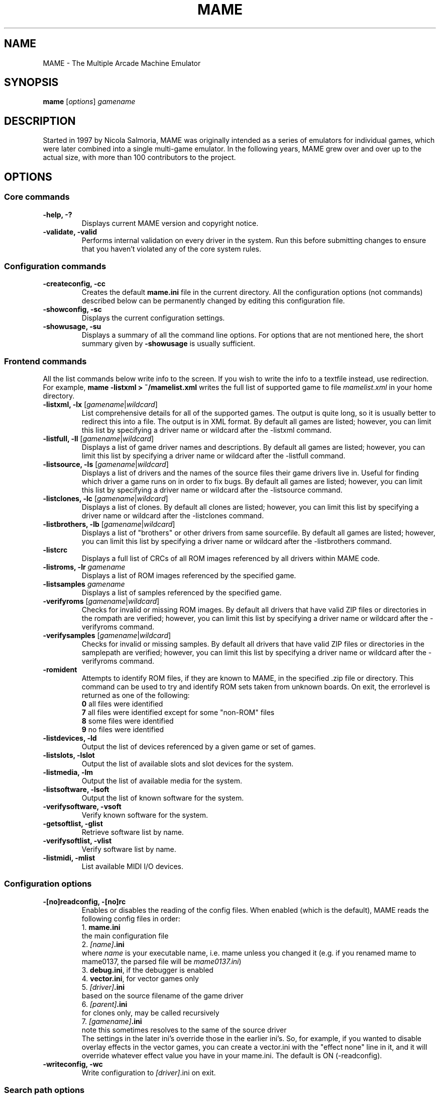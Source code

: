 .\"  -*- nroff -*-
.\"
.\" mame.6
.\"
.\" Man page created from usage and source information:
.\" * commands: see src/emu/clifront.c clifront.h
.\" * options: core entries, see src/emu/emuopts.c emuopts.h
.\"            SDL-specific entries, see src/osd/sdl/sdlmain.c osdsdl.h
.\" Cesare Falco <c.falco@ubuntu.com>, February 2007
.\"
.\" Also, some text borrowed from the xmame 0.106 man page,
.\" done by Rene Herrmann <rene.herrmann@berlin.de>, September 2000
.\" and updated by Andrew Burton <burtona@gol.com>, July 2003
.\"
.\"
.TH MAME 6 2013-01-28 0.148u1 "MAME \- The Multiple Arcade Machine Emulator"
.\"
.\"
.\" NAME chapter
.SH NAME
MAME \- The Multiple Arcade Machine Emulator
.\"
.\"
.\" SYNOPSIS chapter
.SH SYNOPSIS
.B mame
.RI [ options ]
.I gamename
.\"
.\"
.\" DESCRIPTION chapter
.SH DESCRIPTION
Started in 1997 by Nicola Salmoria, MAME was originally intended as a series
of emulators for individual games, which were later combined into a single
multi\-game emulator. In the following years, MAME grew over and over up to
the actual size, with more than 100 contributors to the project.
.\"
.\"
.\" OPTIONS chapter
.SH OPTIONS
.\"
.\" *******************************************************
.SS Core commands
.\" *******************************************************
.TP
.B \-help, \-?
Displays current MAME version and copyright notice.
.TP
.B \-validate, \-valid
Performs internal validation on every driver in the system. Run this
before submitting changes to ensure that you haven't violated any of
the core system rules.
.\"
.\" *******************************************************
.SS Configuration commands
.\" *******************************************************
.TP
.B \-createconfig, \-cc
Creates the default \fBmame.ini\fR file in the current directory. All the
configuration options (not commands) described below can be permanently
changed by editing this configuration file.
.TP
.B \-showconfig, \-sc
Displays the current configuration settings.
.TP
.B \-showusage, \-su
Displays a summary of all the command line options. For options that
are not mentioned here, the short summary given by \fB\-showusage\fR
is usually sufficient.
.\"
.\" *******************************************************
.SS Frontend commands
.\" *******************************************************
All the list commands below write info to the screen.
If you wish to write the info to a textfile instead, use redirection.
For example,
.B mame \-listxml > ~/mamelist.xml
writes the full list of supported game to file \fImamelist.xml\fR in your home
directory.
.TP
.B \-listxml, \-lx \fR[\fIgamename\fR|\fIwildcard\fR]
List comprehensive details for all of the supported games. The output
is quite long, so it is usually better to redirect this into a file.
The output is in XML format. By default all games are listed; however,
you can limit this list by specifying a driver name or wildcard after
the \-listxml command.
.TP
.B \-listfull, \-ll \fR[\fIgamename\fR|\fIwildcard\fR]
Displays a list of game driver names and descriptions. By default all
games are listed; however, you can limit this list by specifying a
driver name or wildcard after the \-listfull command.
.TP
.B \-listsource, \-ls \fR[\fIgamename\fR|\fIwildcard\fR]
Displays a list of drivers and the names of the source files their game
drivers live in. Useful for finding which driver a game runs on in
order to fix bugs. By default all games are listed; however, you can
limit this list by specifying a driver name or wildcard after the
\-listsource command.
.TP
.B \-listclones, \-lc \fR[\fIgamename\fR|\fIwildcard\fR]
Displays a list of clones. By default all clones are listed; however,
you can limit this list by specifying a driver name or wildcard after
the \-listclones command.
.TP
.B \-listbrothers, \-lb \fR[\fIgamename\fR|\fIwildcard\fR]
Displays a list of "brothers" or other drivers from same sourcefile.
By default all games are listed; however, you can limit this list by
specifying a driver name or wildcard after the \-listbrothers command.
.TP
.B \-listcrc
Displays a full list of CRCs of all ROM images referenced by all
drivers within MAME code.
.TP
.B \-listroms, \-lr \fIgamename
Displays a list of ROM images referenced by the specified game.
.TP
.B \-listsamples \fIgamename
Displays a list of samples referenced by the specified game.
.TP
.B \-verifyroms \fR[\fIgamename\fR|\fIwildcard\fR]
Checks for invalid or missing ROM images. By default all drivers that
have valid ZIP files or directories in the rompath are verified;
however, you can limit this list by specifying a driver name or
wildcard after the \-verifyroms command.
.TP
.B \-verifysamples \fR[\fIgamename\fR|\fIwildcard\fR]
Checks for invalid or missing samples. By default all drivers that
have valid ZIP files or directories in the samplepath are verified;
however, you can limit this list by specifying a driver name or
wildcard after the \-verifyroms command.
.TP
.B \-romident
Attempts to identify ROM files, if they are known to MAME, in the
specified .zip file or directory. This command can be used to try and
identify ROM sets taken from unknown boards. On exit, the errorlevel
is returned as one of the following:
.br
\fB0\fR  all files were identified
.br
\fB7\fR  all files were identified except for some "non\-ROM" files
.br
\fB8\fR  some files were identified
.br
\fB9\fR  no files were identified
.TP
.B \-listdevices, \-ld
Output the list of devices referenced by a given game or set of games.
.TP
.B \-listslots, \-lslot
Output the list of available slots and slot devices for the system.
.TP
.B \-listmedia, \-lm
Output the list of available media for the system.
.TP
.B \-listsoftware, \-lsoft
Output the list of known software for the system.
.TP
.B \-verifysoftware, \-vsoft
Verify known software for the system.
.TP
.B \-getsoftlist, \-glist
Retrieve software list by name.
.TP
.B \-verifysoftlist, \-vlist
Verify software list by name.
.TP
.B \-listmidi, \-mlist
List available MIDI I/O devices.
.\"
.\" *******************************************************
.SS Configuration options
.\" *******************************************************
.TP
.B \-[no]readconfig, \-[no]rc
Enables or disables the reading of the config files. When enabled
(which is the default), MAME reads the following config files in order:
.br
1. \fBmame.ini\fR
.br
the main configuration file
.br
2. \fI[name]\fB.ini\fR
.br
where \fIname\fR is your executable name, i.e. mame unless you changed it
(e.g. if you renamed mame to mame0137, the parsed file will be
\fImame0137.ini\fR)
.br
3. \fBdebug.ini\fR, if the debugger is enabled
.br
4. \fBvector.ini\fR, for vector games only
.br
5. \fI[driver]\fB.ini\fR
.br
based on the source filename of the game driver
.br
6. \fI[parent]\fB.ini\fR
.br
for clones only, may be called recursively
.br
7. \fI[gamename]\fB.ini\fR
.br
note this sometimes resolves to the same of the source driver
.br
The settings in the later ini's override those in the earlier ini's.
So, for example, if you wanted to disable overlay effects in the
vector games, you can create a vector.ini with the "effect none" line
in it, and it will override whatever effect value you have in your
mame.ini. The default is ON (\-readconfig).
.TP
.B \-writeconfig, \-wc
Write configuration to \fI[driver]\fR.ini on exit.
.\"
.\" *******************************************************
.SS Search path options
.\" *******************************************************
Be careful to use the path, directory and file options in
mame.ini \fBONLY\fR. Otherwise, the outcome may be unpredictable and not
consistent across releases.
.TP
.B \-rompath, \-rp, \-biospath, \-bp \fIpathname
Specifies a list of paths within which to find ROM or hard disk images.
Multiple paths can be specified by separating them with semicolons.
The default is 'roms' (that is, a directory "roms" in the same directory
as the MAME executable).
.TP
.B \-samplepath, \-sp \fIpathname
Specifies a list of paths within which to find sample files. Multiple
paths can be specified by separating them with semicolons. The default
is 'samples' (that is, a directory "samples" in the same directory as
the MAME executable).
.TP
.B \-artpath, \-artwork_directory \fIpathname
Specifies a list of paths within which to find artwork files. Multiple
paths can be specified by separating them with semicolons. The default
is 'artwork' (that is, a directory "artwork" in the same directory as
the MAME executable).
.TP
.B \-ctrlrpath, \-ctrlr_directory \fIpathname
Specifies a list of paths within which to find controller\-specific
configuration files. Multiple paths can be specified by separating
them with semicolons. The default is 'ctrlr' (that is, a directory
"ctrlr" in the same directory as the MAME executable).
.TP
.B \-inipath \fIpathname
Specifies a list of paths within which to find .INI files. Multiple
paths can be specified by separating them with semicolons. The default
is '/etc/mame/'.
.TP
.B \-fontpath \fIpathname
Specifies a list of paths within which to find .BDF font files. Multiple
paths can be specified by separating them with semicolons. The default
is '.' (that is, search in the same directory as the MAME executable).
.TP
.B \-cheatpath \fIpathname
Specifies a list of paths within which to find cheat files. Multiple
paths can be specified by separating them with semicolons. The default
is 'cheat' (that is, a directory 'cheat' in the same directory as
the MAME executable).
.TP
.B \-crosshairpath \fIpathname
Specifies a list of paths within which to find crosshair files. Multiple
paths can be specified by separating them with semicolons. The default
is 'crosshair' (that is, a directory "crosshair" in the same directory as
the MAME executable).  If the Crosshair is set to default in the menu,
MAME will look for gamename\cross#.png and then cross#.png in the
specified crosshairpath, where # is the player number.  Failing that,
MAME will use built\-in default crosshairs.
.\"
.\" *******************************************************
.SS Output Directory Options
.\" *******************************************************
.TP
.B \-cfg_directory \fIpathname
Specifies a single directory where configuration files are stored.
Configuration files store user configurable settings that are read at
startup and written when MAME exits. The default is 'cfg' (that is,
a directory "cfg" in the same directory as the MAME executable). If this
directory does not exist, it will be automatically created.
.TP
.B \-nvram_directory \fIpathname
Specifies a single directory where NVRAM files are stored. NVRAM files
store the contents of EEPROM and non\-volatile RAM (NVRAM) for games
which used this type of hardware. This data is read at startup and
written when MAME exits. The default is 'nvram' (that is, a directory
"nvram" in the same directory as the MAME executable). If this directory
does not exist, it will be automatically created.
.TP
.B \-memcard_directory \fIpathname
Specifies a single directory where memory card files are stored. Memory
card files store the contents of removable memory cards for games which
used this type of hardware. This data is read and written under control
of the user via the "Memory Card" menu in the user interface. The
default is 'memcard' (that is, a directory "memcard" in the same
directory as the MAME executable). If this directory does not exist,
it will be automatically created.
.TP
.B \-input_directory \fIpathname
Specifies a single directory where input recording files are stored.
Input recordings are created via the \-record option and played back via
the \-playback option. The default is 'inp' (that is, a directory
"inp" in the same directory as the MAME executable). If this directory
does not exist, it will be automatically created.
.TP
.B \-state_directory \fIpathname
Specifies a single directory where save state files are stored. Save
state files are read and written either upon user request, or when using
the \-autosave option. The default is 'sta' (that is, a directory "sta"
in the same directory as the MAME executable). If this directory does
not exist, it will be automatically created.
.TP
.B \-snapshot_directory \fIpathname
Specifies a single directory where screen snapshots are stored, when
requested by the user. The default is 'snap' (that is, a directory
"snap" in the same directory as the MAME executable). If this directory
does not exist, it will be automatically created.
.TP
.B \-diff_directory \fIpathname
Specifies a single directory where hard drive differencing files are
stored. Hard drive differencing files store any data that is written
back to a hard disk image, in order to preserve the original image. The
differencing files are created at startup when a game with a hard disk
image. The default is 'diff' (that is, a directory "diff" in the same
directory as the MAME executable). If this directory does not exist,
it will be automatically created.
.TP
.B \-comment_directory \fIpathname
Specifies a single directory where debugger comment files are stored.
Debugger comment files are written by the debugger when comments are
added to the disassembly for a game. The default is 'comments' (that is,
a directory "comments" in the same directory as the MAME executable).
If this directory does not exist, it will be automatically created.
.\"
.\" *******************************************************
.SS State/playback options
.\" *******************************************************
.TP
.B \-state \fIslot
Immediately after starting the specified game, will cause the save
state in the specified \fIslot\fP to be loaded.
.TP
.B \-[no]autosave
When enabled, automatically creates a save state file when exiting MAME
and automatically attempts to reload it when later starting MAME with
the same game. This only works for games that have explicitly enabled
save state support in their driver. The default is OFF (\-noautosave).
.TP
.B \-playback, \-pb \fIfilename
Specifies a file from which to play back a series of game inputs. This
feature does not work reliably for all games, but can be used to watch
a previously recorded game session from start to finish. In order to
make things consistent, you should only record and playback with all
configuration (.cfg), NVRAM (.nv), and memory card files deleted. The
default is NULL (no playback).
.TP
.B \-record, \-rec \fIfilename
Specifies a file to record all input from a game session. This can be
used to record a game session for later playback. This feature does not
work reliably for all games, but can be used to watch a previously
recorded game session from start to finish. In order to make things
consistent, you should only record and playback with all configuration
(.cfg), NVRAM (.nv), and memory card files deleted. The default is NULL
(no recording).
.TP
.B \-snapname \fIname
Describes how MAME should name files for snapshots. \fIname\fP is a string
that provides a template that is used to generate a filename. Three
simple substitutions are provided: the / character represents the
path separator on any target platform (even Windows); the string \fI%g\fP
represents the driver name of the current game; and the string \fI%i\fP
represents an incrementing index. If \fI%i\fP is omitted, then each
snapshot taken will overwrite the previous one; otherwise, MAME will
find the next empty value for \fI%i\fP and use that for a filename. The
default is \fI%g/%i\fP, which creates a separate folder for each game,
and names the snapshots under it starting with 0000 and increasing
from there.
.TP
.B \-snapsize \fIwidth\fPx\fIheight
Hard\-codes the size for snapshots and movie recording. By default,
MAME will create snapshots at the game's current resolution in raw
pixels, and will create movies at the game's starting resolution in
raw pixels. If you specify this option, then MAME will create both
snapshots and movies at the size specified, and will bilinear filter
the result. Note that this size does not automatically rotate if the 
game is vertically oriented. The default is 'auto'.
.TP
.B \-snapview internal\fR|\fBauto\fR|\fIviewname
Specifies the view to use when rendering snapshots and movies. By
default, both use a special 'internal' view, which renders a separate
snapshot per screen or renders movies only of the first screen. By
specifying this option, you can override this default behavior and
select a single view that will apply to all snapshots and movies.
Note that \fIviewname\fP does not need to be a perfect match; rather, it
will select the first view whose name matches all the characters
specified by \fIviewname\fP. For example, \-snapview native will match the 
"Native (15:14)" view even though it is not a perfect match. 
\fIviewname\fP can also be 'auto', which selects the first view with all
screens present. The default value is 'internal'.
.TP
.B \-mngwrite \fIfilename
Writes each video frame to the given \fIfilename\fP in MNG format, producing
an animation of the	game session. Note that \-mngwrite only writes video
frames; it does not save any audio data. Use \-wavwrite for that, and
reassemble the audio/video using offline tools. The default is NULL (no
recording).
.TP
.B \-aviwrite \fIfilename
Stream video and sound data to the given \fIfilename\fP in AVI format,
producing an animation of the game session complete with sound. The
default is NULL (no recording).
.TP
.B \-wavwrite \fIfilename
Writes the final mixer output to the given \fIfilename\fP in WAV format,
producing an audio recording of the	game session. The default is NULL
(no recording).
.TP
.B \-[no]burnin
Tracks brightness of the screen during play and at the end of 
emulation generates a PNG that can be used to simulate burn\-in
effects on other games. The resulting PNG is created such that the
least used\-areas of the screen are fully white (since burned\-in areas 
are darker, all other areas of the screen must be lightened a touch).
The intention is that this PNG can be loaded via an artwork file with
a low alpha (e.g, 0.1\-0.2 seems to work well) and blended over the
entire screen. The PNG files are saved in the snap directory under 
the gamename\\burnin\-<screen.name>.png. The default is OFF (\-noburnin).
.\"
.\" *******************************************************
.SS Performance options
.\" *******************************************************
.TP
.B \-[no]autoframeskip, \-[no]afs
Automatically determines the frameskip level while you're playing the
game, adjusting it constantly in a frantic attempt to keep the game
running at full speed. Turning this on overrides the value you have set
for \-frameskip below. The default is OFF (\-noautoframeskip).
.TP
.B \-frameskip, \-fs \fIvalue
Specifies the frameskip value (autoframeskip must be disabled). This is the
number of frames out of every 12 to drop when running. For example, if you
say \-frameskip 2, then MAME will display 10 out of every 12 frames. By
skipping those frames, you may be able to get full speed in a game that
requires more horsepower than your computer has. The default value is 0,
which skips no frames.
.TP
.B \-seconds_to_run, \-str \fIvalue
This option can be used for benchmarking and automated testing. It tells 
MAME to stop execution after a fixed number of seconds. By combining 
this with a fixed set of other command line options, you can set up a 
consistent environment for benchmarking MAME performance. In addition, 
upon exit, the \-str option will write a screenshot called final.png
to the game's snapshot directory.
.TP
.B \-[no]throttle
Configures the default thottling setting. When throttling is on, MAME
attempts to keep the game running at the game's intended speed. When
throttling is off, MAME runs the game as fast as it can. Note that the
fastest speed is more often than not limited by your graphics card,
especially for older games. The default is ON (\-throttle).
.TP
.B \-[no]sleep
Allows MAME to give time back to the system when running with \-throttle.
This allows other programs to have some CPU time, assuming that the
game isn't taxing 100% of your CPU resources. This option can potentially
cause hiccups in performance if other demanding programs are running.
The default is ON (\-sleep).
.TP
.B \-speed
Controls the speed of gameplay, relative to realtime; smaller numbers are
slower. Default is 1.00.
.TP
.B \-refreshspeed, \-rs
Automatically adjusts the \fB\-speed\fR parameter to keep the effective refresh
rate below that of the lowest screen refresh rate.
.\"
.\" +++++++++++++++++++++++++++++++++++++++++++++++++++++++
.\" SDL specific
.\" +++++++++++++++++++++++++++++++++++++++++++++++++++++++
.TP
.B \-multithreading, \-mt
Enable multithreading; this enables rendering and blitting on a separate
thread. The default is OFF.
.TP
.B \-numprocessors, \-np
Set number of processors; this overrides the number the system reports.
.TP
.B \-sdlvideofps
Show SDL video performance.
.TP
.B \-bench
Benchmark for the given number of emulated seconds;
implies \-video none \-nosound \-nothrottle.
.\"
.\" *******************************************************
.SS Rotation options
.\" *******************************************************
.TP
.B \-[no]rotate
Rotate the game to match its normal state (horizontal/vertical). This
ensures that both vertically and horizontally oriented games show up
correctly without the need to rotate your monitor. If you want to keep
the game displaying 'raw' on the screen the way it would have in the
arcade, turn this option OFF. The default is ON (\-rotate).
.TP
.B \-[no]ror | \-[no]rol
Rotate the game screen to the right (clockwise) or left (counter\-
clockwise) relative to either its normal state (if \-rotate is specified)
or its native state (if \-norotate is specified). The default for both of
these options is OFF (\-noror \-norol).
.TP
.B \-[no]autoror | \-[no]autorol
These options are designed for use with pivoting screens that only
pivot in a single direction. If your screen only pivots clockwise,
use \-autorol to ensure that the game will fill the screen either
horizontally or vertically in one of the directions you can handle.
If your screen only pivots counter\-clockwise, use \-autoror.
.TP
.B \-[no]flipx \-[no]flipy
Flip (mirror) the game screen either horizontally (\-flipx) or
vertically (\-flipy). The flips are applied after the \-rotate and
\-ror/\-rol options are applied. The default for both of these options
is OFF (\-noflipx \-noflipy).
.\"
.\" *******************************************************
.SS Artwork options
.\" *******************************************************
.TP
.B \-[no]artwork_crop, \-[no]artcrop
Enable cropping of artwork to the game screen area only. This
option can also be controlled via the Video Options menu in the user
interface. The default is OFF (\-noartwork_crop).
.TP
.B \-[no]use_backdrops, \-[no]backdrop
Enables/disables the display of backdrops. The default is ON
(\-use_backdrops).
.TP
.B \-[no]use_overlays, \-[no]overlay
Enables/disables the display of overlays. The default is ON
(\-use_overlays).
.TP
.B \-[no]use_bezels, \-[no]bezel
Enables/disables the display of bezels. The default is ON
(\-use_bezels).
.TP
.B \-[no]use_cpanels, \-[no]cpanel
Enables/disables the display of cpanels. The default is ON
(\-use_bezels).
.TP
.B \-[no]use_marquees, \-[no]marquee
Enables/disables the display of marquees. The default is ON
(\-use_bezels).
.\"
.\" *******************************************************
.SS Screen options
.\" *******************************************************
.TP
.B \-brightness \fIvalue
Controls the default brightness, or black level, of the game screens.
This option does not affect the artwork or other parts of the display.
Using the MAME UI, you can individually set the brightness for each game
screen; this option controls the initial value for all visible game
screens. The standard value is 1.0. Selecting lower values (down to 0.1)
will produce a darkened display, while selecting higher values (up to
2.0) will give a brighter display. The default is 1.0.
.TP
.B \-contrast \fIvalue
Controls the contrast, or white level, of the game screens. This option
does not affect the artwork or other parts of the display. Using the
MAME UI, you can individually set the contrast for each game screen;
this option controls the initial value for all visible game screens. The
standard value is 1.0. Selecting lower values (down to 0.1) will produce
a dimmer display, while selecting higher values (up to 2.0) will
give a more saturated display. The default is 1.0.
.TP
.B \-gamma \fIvalue
Controls the gamma, which produces a potentially nonlinear black to
white ramp, for the game screens. This option does not affect the
artwork or other parts of the display. Using the MAME UI, you can
individually set the gamma for each game screen; this option controls
the initial value for all visible game screens. The standard value is
1.0, which gives a linear ramp from black to white. Selecting lower
values (down to 0.1) will increase the nonlinearity toward black,
while selecting higher values (up to 3.0) will push the nonlinearity
toward white. The default is 1.0.
.TP
.B \-pause_brightness \fIvalue
This controls the brightness level when MAME is paused. The default
value is 0.65.
.\"
.\" *******************************************************
.SS Vector rendering options
.\" *******************************************************
.TP
.B \-[no]antialias, \-[no]aa
Enables antialiased line rendering for vector games. The default is ON
(\-antialias).
.TP
.B \-beam \fIwidth
Sets the width of the vectors. This is a scaling factor against the
standard vector width. A value of 1.0 will keep the default vector line
width. Smaller values will reduce the width, and larger values will
increase the width. The default is 1.0.
.TP
.B \-flicker \fIvalue
Simulates a vector "flicker" effect, similar to a vector monitor that
needs adjustment. This option requires a float argument in the range of
0.00\-100.00 (0=none, 100=maximum). The default is 0.
.\"
.\" *******************************************************
.SS Video options
.\" *******************************************************
.\" +++++++++++++++++++++++++++++++++++++++++++++++++++++++
.\" SDL specific
.\" +++++++++++++++++++++++++++++++++++++++++++++++++++++++
.TP
.B \-video\fR [\fIsoft\fR|\fIopengl\fR|\fIopengl16\fR|\fInone\fR]
Specifies which video subsystem to use for drawing:
.br
\fBsoft\fR  uses software rendering, which is slower but more compatible.
.br
\fBopengl\fR  uses OpenGL and your graphics accelerator to speed up many
aspects of drawing MAME including compositing artwork, overlays, and
bezels, as well as stretching the image to fit your screen.
.br
\fBopengl16\fR  uses alternate OpenGL code, which should provide faster
output on some cards.
.br
\fBnone\fR  does no drawing and is intended for CPU benchmarking.
.br
Default is SOFT.
.TP
.B \-[no]window, \-[no]w
Run MAME in either full screen or a window. This is a fully\-featured window
mode where the window resizes as necessary to track what the game does.
And you can resize it  yourself with your OS's standard window controls.
The default is OFF (\-nowindow).
.TP
.B \-[no]maximize, \-[no]max
Controls initial window size in windowed mode. If it is set on, the
window will initially be set to the maximum supported size when you
start MAME. If it is turned off, the window will start out at the
smallest supported size. This option only has an effect when the 
\-window option is used. The default is ON (\-maximize).
.TP
.B \-keepaspect, \-ka
Forces the correct aspect ratio. This means when you're resizing the window
in windowed mode the actual game image will resize in discrete steps to
maintain the proper shape of the game graphics. If you turn this off you can
resize the window to anything you like and get funny squishing and stretching.
The same applies for full\-screen. Default is ON (\-keepaspect).
.TP
.B \-unevenstretch, \-ues
Allow non\-integer stretch factors. Video purists should stay far, far away
from this option, while everyone else will be happy to know that it lets you
fill the screen properly in full\-screen mode. Default is ON (\-unevenstretch).
.TP
.B \-effect
Name of a PNG file to use for visual effects, or 'none'. Default is 'none'.
.TP
.B \-centerh
Center horizontally within the view area. Default is ON (\-centerh).
.TP
.B \-centerv
Center vertically within the view area. Default is ON (\-centerv).
.TP
.B \-waitvsync
Enable waiting for the start of VBLANK before flipping screens;
reduces tearing effects.
.TP
.B \-syncrefresh
Enable using the start of VBLANK for throttling instead of the game time.
.\"
.\" *******************************************************
.SS Software video rendering subsystem options
.\" *******************************************************
.\" +++++++++++++++++++++++++++++++++++++++++++++++++++++++
.\" SDL specific
.\" +++++++++++++++++++++++++++++++++++++++++++++++++++++++
.B NOTE:
All the options in this group are available only with softare video 
rendering subsystem, i.e \fB\-video soft\fR.
.TP
.B \-prescale
Scale screen rendering by this amount in software. Default is 1.
.TP
.B \-scalemode, \-sm \fR[\fInone\fR|\fIasync\fR|\fIyv12\fR|\fIyuy2\fR|\fIyv12x2\fR|\fIyuy2x2\fR]
Hardware scaling mode.
.br
\fBnone\fR    use software rendering.
.br
\fBasync\fR   async overlay.
.br
\fByv12\fR    yv12 overlay.
.br
\fByuy2\fR    yuy2 overlay.
.br
\fByv12x2\fR  yv12 overlay using x2 prescaling.
.br
\fByuy2x2\fR  yuy2 overlay using x2 prescaling.
.br
Default is NONE.
.\"
.\" *******************************************************
.SS OpenGL video rendering subsystem options
.\" *******************************************************
.\" +++++++++++++++++++++++++++++++++++++++++++++++++++++++
.\" SDL specific
.\" +++++++++++++++++++++++++++++++++++++++++++++++++++++++
.B NOTE:
All the options in this group are available only with OpenGL video 
rendering subsystem, i.e \fB\-video opengl\fR or \fB\-video opengl16\fR.
.TP
.B \-filter, \-glfilter, \-flt
Enable bilinear filtering on screen output. Default is ON (\-filter).
.TP
.B \-prescale
Scale screen rendering by this amount in software. Default is 1.
.TP
.B \-gl_forcepow2texture
Force power of two textures. Default is NO.
.TP
.B \-gl_notexturerect
Don't use OpenGL GL_ARB_texture_rectangle. Default is ON: turn off
(set this to 0) if corruption occurs in OpenGL mode, at cost of some
performance loss.
.TP
.B \-gl_vbo
Enable OpenGL VBO, if available, for a performance increase.
Default is ON: turn off (set this to 0) if corruption occurs.
.TP
.B \-gl_pbo
Enable OpenGL PBO, if available, for a performance increase.
Default is ON: turn off (set this to 0) if corruption occurs.
.TP
.B \-gl_glsl
Enable OpenGL GLSL, if available, for a performance increase.
.TP
.B \-gl_glsl_filter \fIvalue
Enable OpenGL GLSL filtering instead of FF filtering 0=plain, 1=bilinear.
Default is 1: bilinear.
.TP
.B \-glsl_shader_mame[0\-9]
Preferred custom OpenGL GLSL shader set mame bitmap (from 0 to 9).
.TP
.B \-glsl_shader_screen[0\-9]
Preferred custom OpenGL GLSL shader screen bitmap (from 0 to 9).
.TP
.B \-gl_glsl_vid_attr
Enable OpenGL GLSL handling of brightness and contrast. Better RGB game
performance for free. Default is ON.
.TP
.B \-screen
Explicit name for all screens; 'auto' here will try to make a best guess.
.TP
.B \-aspect, \-screen_aspect
Aspect ratio for all screens; 'auto' here will try to make a best guess.
.TP
.B \-resolution, \-r
Preferred resolution for all screens;
format is \fIwidth\fRx\fIheight\fR[@\fIrefreshrate\fR] or 'auto'.
.TP
.B \-view
Preferred view for all screens
.TP
.B \-screen[0\-3]
Explicit name of the first|second|third|fourth screen; 'auto' here will try
to make a best guess.
.TP
.B \-aspect[0\-3]
Aspect ratio of the first|second|third|fourth screen; 'auto' here will try
to make a best guess.
.TP
.B \-resolution[0\-3], \-r[0\-3]
Preferred resolution for the first|second|third|fourth screen;
format is \fIwidth\fRx\fIheight\fR[@\fIrefreshrate\fR] or 'auto'.
.TP
.B \-view[0\-3]
Preferred view for the first|second|third|fourth screen.
.\"
.\" *******************************************************
.SS Full screen options
.\" *******************************************************
.\" +++++++++++++++++++++++++++++++++++++++++++++++++++++++
.\" SDL specific
.\" +++++++++++++++++++++++++++++++++++++++++++++++++++++++
.TP
.B \-[no]switchres
Affects full screen mode only. Chooses if MAME can try to change the screen
resolution (color depth is normally left alone) when in full\-screen mode. If
it's off, you always get your desktop resolution in full\-screen mode (which can
be useful for LCDs).
.TP
.B \-useallheads
Split full screen image across monitors.
.\"
.\" *******************************************************
.SS Sound options
.\" *******************************************************
.TP
.B \-[no]sound
Enable or disable sound altogether. The default is ON (\-sound).
.TP
.B \-samplerate, \-srf \fIvalue
Sets the audio sample rate. Smaller values (e.g. 11025) cause lower
audio quality but faster emulation speed. Higher values (e.g. 48000)
cause higher audio quality but slower emulation speed. The default is
48000.
.TP
.B \-[no]samples
Use samples if available. The default is ON (\-samples).
.TP
.B \-volume, \-vol \fIvalue
Sets the startup volume. It can later be changed with the user interface
(see Keys section). The volume is an attenuation in dB: e.g.,
"\-volume \-12" will start with \-12dB attenuation. The default is 0.
.\" +++++++++++++++++++++++++++++++++++++++++++++++++++++++
.\" SDL specific
.\" +++++++++++++++++++++++++++++++++++++++++++++++++++++++
.TP
.B \-audio_latency \fIvalue
This controls the amount of latency built into the audio streaming.
The latency parameter controls the lower threshold. The default is 1
(meaning lower=1/5 and upper=2/5). Set it to 2 (\-audio_latency 2) to keep
the sound buffer between 2/5 and 3/5 full. If you crank it up to 4,
you can definitely notice the lag.
.\"
.\" *******************************************************
.SS Input options
.\" *******************************************************
.TP
.B \-[no]coin_lockout, \-[no]coinlock
Enables simulation of the "coin lockout" feature that is implmeneted
on a number of game PCBs. It was up to the operator whether or not
the coin lockout outputs were actually connected to the coin
mechanisms. If this feature is enabled, then attempts to enter a coin
while the lockout is active will fail and will display a popup message
in the user interface. If this feature is disabled, the coin lockout
signal will be ignored. The default is ON (\-coin_lockout).
.TP
.B \-ctrlr \fIcontroller
Enables support for special controllers. Configuration files are
loaded from the ctrlrpath. They are in the same format as the .cfg
files that are saved, but only control configuration data is read
from the file. The default is NULL (no controller file).
.TP
.B \-[no]mouse
Controls whether or not MAME looks for a mouse controller to use. Note
that in many cases, lightguns are treated as mice by the operating
system, so you may need to enable this to enable lightgun support. When
this is enabled, you will not be able to use your mouse while playing
a game. If you want to get control of your computer back, you will need
to either pause the game or quit. The default is OFF (\-nomouse).
.TP
.B \-[no]joystick, \-[no]joy
Controls whether or not MAME looks for joystick/gamepad controllers.
The default is ON (\-joystick).
.TP
.B \-[no]lightgun, \-[no]gun
Controls whether or not MAME makes use of lightgun controllers.
Note that most lightguns map to the mouse, so using \-lightgun and
\-mouse together may produce strange results. The default is OFF
(\-nolightgun).
.TP
.B \-[no]multikeyboard, \-[no]multikey
Determines whether MAME differentiates between multiple keyboards.
Some systems may report more than one keyboard; by default, the data
from all of these keyboards is combined so that it looks like a single
keyboard. Turning this option on will enable MAME to report keypresses
on different keyboards independently. The default is OFF 
(\-nomultikeyboard).
.TP
.B \-[no]multimouse
Determines whether MAME differentiates between multiple mice. Some 
systems may report more than one mouse device; by default, the data
from all of these mice is combined so that it looks like a single
mouse. Turning this option on will enable MAME to report mouse 
movement and button presses on different mice independently. The 
default is OFF (\-nomultimouse).
.TP
.B \-[no]steadykey, \-[no]steady
Some games require two or more buttons to be pressed at exactly the
same time to make special moves. Due to limitations in the PC keyboard
hardware, it can be difficult or even impossible to accomplish that
using the standard keyboard handling. This option selects a different
handling that makes it easier to register simultaneous button presses,
but has the disadvantage of making controls less responsive. The
default is OFF (\-nosteadykey).
.TP
.B \-[no]offscreen_reload, \-[no]reload
Controls whether or not MAME treats a second button input from a
lightgun as a reload signal. In this case, MAME will report the gun's
position as (0,MAX) with the trigger held, which is equivalent to an
offscreen reload. This is only needed for games that required you to 
shoot offscreen to reload, and then only if your gun does not support 
off screen reloads. The default is OFF (\-nooffscreen_reload).
.TP
.B \-joystick_map, \-joymap \fImap
Controls how joystick values map to digital joystick controls.
See /usr/share/doc/mame/config.txt for full details on \fImap\fR format.
.TP
.B \-joystick_deadzone, \-joy_deadzone, \-jdz \fIvalue
If you play with an analog joystick, the center can drift a little.
joystick_deadzone tells how far along an axis you must move before the
axis starts to change. This option expects a float in the range of
0.0 to 1.0. Where 0 is the center of the joystick and 1 is the outer
limit. The default is 0.3.
.TP
.B \-joystick_saturation, \-joy_saturation, \-jsat \fIvalue
If you play with an analog joystick, the ends can drift a little,
and may not match in the +/\- directions. joystick_saturation tells how 
far along an axis movement change will be accepted before it reaches 
the maximum range. This option expects a float in the range of 0.0 to 
1.0, where 0 is the center of the joystick and 1 is the outer limit.
The default is 0.85.
.TP
.B \-natural, \-nat
Specifies whether to use a natural keyboard or not.
.TP
.B \-joystick_contradictory
Enable contradictory direction digital joystick input at the same time.
.TP
.B \-coin_impulse \fItime
Set coin impulse time. A negative value for \fItime\fR disables the impulse;
set \fItime\fR to 0 to obey driver or give a positive value to set impulse time.
.\" +++++++++++++++++++++++++++++++++++++++++++++++++++++++
.\" SDL specific
.\" +++++++++++++++++++++++++++++++++++++++++++++++++++++++
.TP
.B \-uimodekey, \-umk
Specifies the key used to toggle between full and partial UI mode.
.TP
.B \-keymap
Enable keymap for non\-QWERTY keyboards. Used in conjunction with
\fB\-keymap_file\fR.
.TP
.B \-keymap_file \fIkeymap_file\fR
Specifies the full path to the keymap file to be used. A few
keymap files are available in \fB/usr/share/games/mess/keymaps\fR.
.TP
.B \-joy_idx[0\-8] \fIjoystick
With these options you can assign a joystick to a 
specific index in MAME. Even if the kernel will list the joysticks
in a different order on the next boot, MAME will still see the joystick
as e.g. "Joystick 2". Use mame \-v to see which joysticks are recognized.
Default is 'auto'.
.TP
.B \-sixaxis
Use special handling for PS3 Sixaxis controllers.
.TP
.B \-lightgun_index[1\-8]
Map lightgun to specific index in MAME.
.TP
.B \-videodriver, \-vd \fIx11\fR|\fIdirectfb\fR|\fIauto\fR
SDL video driver to use; auto selects SDL default.
.TP
.B \-audiodriver, \-ad \fIalsa\fR|\fIarts\fR|\fIauto\fR
SDL audio driver to use; auto selects SDL default.
.TP
.B \-gl_lib \fIalsa\fR|\fIarts\fR|\fIauto\fR
Alternative libGL.so to use; auto selects SDL default.
.\"
.\" *******************************************************
.SS Input automatic enable options
.\" *******************************************************
.TP
.B \-paddle_device, \-paddle \fR[\fInone\fR|\fIkeyboard\fR|\fImouse\fR|\fIlightgun\fR|\fIjoystick\fR]
.TP
.B \-adstick_device, \-adstick \fR[\fInone\fR|\fIkeyboard\fR|\fImouse\fR|\fIlightgun\fR|\fIjoystick\fR]
.TP
.B \-pedal_device, \-pedal \fR[\fInone\fR|\fIkeyboard\fR|\fImouse\fR|\fIlightgun\fR|\fIjoystick\fR]
.TP
.B \-dial_device, \-dial \fR[\fInone\fR|\fIkeyboard\fR|\fImouse\fR|\fIlightgun\fR|\fIjoystick\fR]
.TP
.B \-trackball_device, \-trackball \fR[\fInone\fR|\fIkeyboard\fR|\fImouse\fR|\fIlightgun\fR|\fIjoystick\fR]
.TP
.B \-lightgun_device \fR[\fInone\fR|\fIkeyboard\fR|\fImouse\fR|\fIlightgun\fR|\fIjoystick\fR]
.TP
.B \-positional_device \fR[\fInone\fR|\fIkeyboard\fR|\fImouse\fR|\fIlightgun\fR|\fIjoystick\fR]
.TP
.B \-mouse_device \fR[\fInone\fR|\fIkeyboard\fR|\fImouse\fR|\fIlightgun\fR|\fIjoystick\fR]
Each of these options controls autoenabling the mouse, or joystick
depending on the presence of a particular class of analog
control for a particular game. For example, if you specify the option
\-paddle mouse, then any game that has a paddle control will automatically
enable mouse controls just as if you had explicitly specified \-mouse.
Note that these controls override the values of \-[no]mouse, \-[no]joystick, etc.
.\"
.\" *******************************************************
.SS Debugging options
.\" *******************************************************
.TP
.B \-[no]log
Creates a file called error.log which contains all of the internal
log messages generated by the MAME core and game drivers. The default
is OFF (\-nolog).
.TP
.B \-[no]verbose, \-[no]v
Displays internal diagnostic information. This information is very
useful for debugging problems with your configuration. \fBIMPORTANT\fP: when
reporting bugs, please run with mame \-verbose and include the resulting
information. The default is off (\-noverbose).
.TP
.B \-update_in_pause
Enables updating the screen bitmap while the game is paused. This is
useful for debuggin in some scenarios (and gets in the way in others).
.TP
.B \-[no]debug, \-[no]d
Activates the integrated debugger. By default, the debugger is entered 
by pressing the tilde (~) key during emulation. It is also entered 
immediately at startup. The default is OFF (\-nodebug).
.TP
.B \-debugscript \fIfilename
Specifies a file that contains a list of debugger commands to execute
immediately upon startup. The default is NULL (no commands).
.TP
.B \-debug_internal, \-di
Use the internal debugger for debugging.
.\" +++++++++++++++++++++++++++++++++++++++++++++++++++++++
.\" SDL specific
.\" +++++++++++++++++++++++++++++++++++++++++++++++++++++++
.TP
.B \-[no]oslog
Outputs the error.log data to the system debugger. This can be used at
the same time as \-log to output the log data to both targets as well.
Default is OFF (\-nooslog).
.\"
.\" *******************************************************
.SS Misc options
.\" *******************************************************
.TP
.B \-bios \fIbiosname
Specifies the specific BIOS to use with the current game, for game
systems that make use of a BIOS. The \-listxml output will list all of
the possible BIOS names for a game. The default is 'default'.
.TP
.B \-[no]cheat, \-[no]c
Enables the reading of the cheat database, if present, and the Cheat
menu in the user interface. The	default is OFF (\-nocheat).
.TP
.B \-[no]skip_gameinfo
Forces MAME to skip displaying the game info screen. The default is OFF
(\-noskip_gameinfo).
.TP
.B \-uifont \fIfontname
Specifies the name of a BDF font file to use for the UI font. If this
font cannot be found or cannot be loaded, the system will fall back
to its built\-in UI font. On some platforms \fIfontname\fP can be a system
font name instead of a BDF font file. The default is 'default' (use 
the OSD\-determined default font).
.TP
.B \-ramsize, \-ram
Size of RAM (if supported by driver).
.TP
.B \-confirm_quit
Display confirm quit screen on exit.
.TP
.B \-ui_mouse
Display UI mouse cursor.
.\" +++++++++++++++++++++++++++++++++++++++++++++++++++++++
.\" SDL specific
.\" +++++++++++++++++++++++++++++++++++++++++++++++++++++++
.TP
.B \-watchdog
Specifies a number of seconds after which MAME should automatically exit
if it detects that the emulation has locked up.
.\"
.\"
.\" LEGAL NOTICE chapter
.SH LEGAL NOTICE
Please visit the MAME website for some important legal information:
.PP
http://mamedev.org/legal.html
